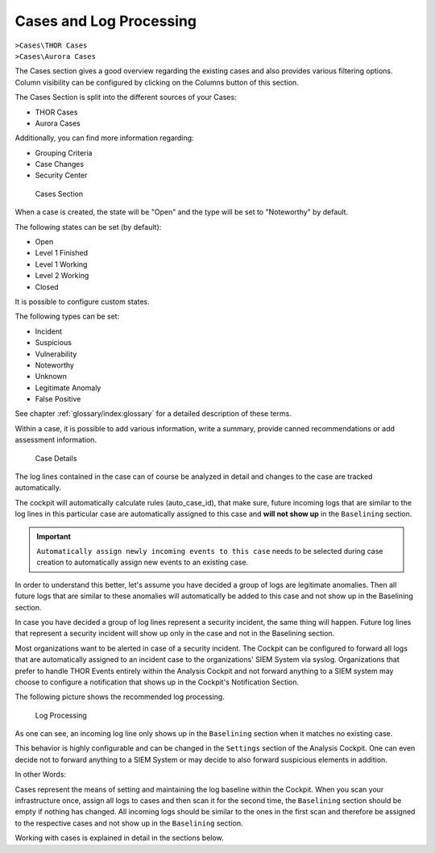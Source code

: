 .. Index:: Cases and Log Processing

Cases and Log Processing
------------------------

| ``>Cases\THOR Cases``
| ``>Cases\Aurora Cases``

The Cases section gives a good overview regarding the existing cases and
also provides various filtering options. Column visibility can be
configured by clicking on the Columns button of this section.

The Cases Section is split into the different sources of your Cases:

- THOR Cases
- Aurora Cases

Additionally, you can find more information regarding:

- Grouping Criteria
- Case Changes
- Security Center

.. figure:: ../images/cockpit_cases_overview.png
   :alt: Cases Section

   Cases Section

When a case is created, the state will be "Open" and the type will be
set to "Noteworthy" by default.

The following states can be set (by default):

* Open
* Level 1 Finished
* Level 1 Working
* Level 2 Working
* Closed

It is possible to configure custom states.

The following types can be set:

* Incident
* Suspicious
* Vulnerability
* Noteworthy
* Unknown
* Legitimate Anomaly
* False Positive

See chapter :ref:`glossary/index:glossary` for a detailed description
of these terms.

Within a case, it is possible to add various information, write a
summary, provide canned recommendations or add assessment information.

.. figure:: ../images/cockpit_case_details.png
   :alt: Case Details

   Case Details

The log lines contained in the case can of course be analyzed in detail
and changes to the case are tracked automatically.

The cockpit will automatically calculate rules (auto\_case\_id), that
make sure, future incoming logs that are similar to the log lines in
this particular case are automatically assigned to this case and **will
not show up** in the ``Baselining`` section.

.. important::
   ``Automatically assign newly incoming events to this case`` needs to
   be selected during case creation to automatically assign new events
   to an existing case.

In order to understand this better, let's assume you have decided a
group of logs are legitimate anomalies. Then all future logs that are
similar to these anomalies will automatically be added to this case and
not show up in the Baselining section.

In case you have decided a group of log lines represent a security
incident, the same thing will happen. Future log lines that represent a
security incident will show up only in the case and not in the
Baselining section.

Most organizations want to be alerted in case of a security
incident. The Cockpit can be configured to forward all logs that are
automatically assigned to an incident case to the organizations' SIEM
System via syslog. Organizations that prefer to handle THOR Events
entirely within the Analysis Cockpit and not forward anything to a SIEM
system may choose to configure a notification that shows up in the
Cockpit's Notification Section.

The following picture shows the recommended log processing.

.. figure:: ../images/cockpit_log_processing.png
   :alt: Log Processing 

   Log Processing

As one can see, an incoming log line only shows up in the ``Baselining``
section when it matches no existing case.

This behavior is highly configurable and can be changed in the
``Settings`` section of the Analysis Cockpit. One can even decide not to
forward anything to a SIEM System or may decide to also forward
suspicious elements in addition.

In other Words:

Cases represent the means of setting and maintaining the log baseline
within the Cockpit. When you scan your infrastructure once, assign all
logs to cases and then scan it for the second time, the ``Baselining``
section should be empty if nothing has changed. All incoming logs should
be similar to the ones in the first scan and therefore be assigned to
the respective cases and not show up in the ``Baselining`` section.

Working with cases is explained in detail in the sections below.
